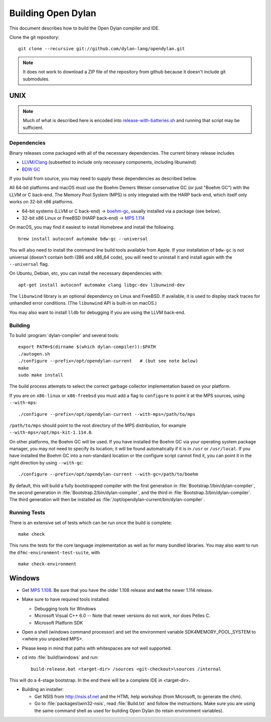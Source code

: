 *******************
Building Open Dylan
*******************

This document describes how to build the Open Dylan compiler and IDE.

Clone the git repository::

  git clone --recursive git://github.com/dylan-lang/opendylan.git

.. note:: It does not work to download a ZIP file of the repository from github
   because it doesn't include git submodules.


UNIX
====

.. note:: Much of what is described here is encoded into
          `release-with-batteries.sh
          <https://github.com/dylan-lang/opendylan/blob/master/build/unix/release-with-batteries.sh>`_
          and running that script may be sufficient.

Dependencies
------------

Binary releases come packaged with all of the necessary dependencies. The
current binary release includes

- `LLVM/Clang <https://github.com/llvm/llvm-project>`_ (subsetted to include
  only necessary components, including libunwind)
- `BDW GC <https://github.com/ivmai/bdwgc>`_

If you build from source, you may need to supply these dependencies as
described below.

All 64-bit platforms and macOS must use the Boehm Demers Weiser conservative GC
(or just "Boehm GC") with the LLVM or C back-end. The Memory Pool System (MPS)
is only integrated with the HARP back-end, which itself only works on 32-bit
x86 platforms.

* 64-bit systems (LLVM or C back-end) -> `boehm-gc
  <https://github.com/ivmai/bdwgc>`_, usually installed via a package (see
  below).
* 32-bit x86 Linux or FreeBSD (HARP back-end) -> `MPS 1.114
  <http://www.ravenbrook.com/project/mps/release/1.114.0/>`_

On macOS, you may find it easiest to install Homebrew and install
the following::

    brew install autoconf automake bdw-gc --universal

You will also need to install the command line build tools available from
Apple. If your installation of ``bdw-gc`` is not universal (doesn't contain
both i386 and x86_64 code), you will need to uninstall it and install again
with the ``--universal`` flag.

On Ubuntu, Debian, etc, you can install the necessary dependencies
with::

    apt-get install autoconf automake clang libgc-dev libunwind-dev

The ``libunwind`` library is an optional dependency on Linux and
FreeBSD. If available, it is used to display stack traces for
unhandled error conditions. (The ``libunwind`` API is built-in on
macOS.)

You may also want to install ``lldb`` for debugging if you are using the LLVM
back-end.

Building
--------

To build :program:`dylan-compiler` and several tools::

  export PATH=$(dirname $(which dylan-compiler)):$PATH
  ./autogen.sh
  ./configure --prefix=/opt/opendylan-current   # (but see note below)
  make
  sudo make install

The build process attempts to select the correct garbage collector
implementation based on your platform.

If you are on ``x86-linux`` or ``x86-freebsd`` you must add a flag to
``configure`` to point it at the MPS sources, using ``--with-mps``::

  ./configure --prefix=/opt/opendylan-current --with-mps=/path/to/mps

``/path/to/mps`` should point to the root directory of the MPS
distribution, for example ``--with-mps=/opt/mps-kit-1.114.0``.

On other platforms, the Boehm GC will be used. If you have installed
the Boehm GC via your operating system package manager, you may not
need to specify its location; it will be found automatically if it is
in ``/usr`` or ``/usr/local``. If you have installed the Boehm GC into
a non-standard location or the configure script cannot find it, you
can point it in the right direction by using ``--with-gc``::

  ./configure --prefix=/opt/opendylan-current --with-gc=/path/to/boehm

By default, this will build a fully bootstrapped compiler with the first
generation in :file:`Bootstrap.1/bin/dylan-compiler`, the second generation in
:file:`Bootstrap.2/bin/dylan-compiler`, and the third in
:file:`Bootstrap.3/bin/dylan-compiler`. The third generation will then be
installed as :file:`/opt/opendylan-current/bin/dylan-compiler`.

Running Tests
-------------

There is an extensive set of tests which can be run once the build is
complete::

  make check

This runs the tests for the core language implementation as well as for many
bundled libraries. You may also want to run the
``dfmc-environment-test-suite``, with ::

  make check-environment

Windows
=======

* Get `MPS 1.108
  <http://www.ravenbrook.com/project/mps/release/1.108.0/>`_. Be sure
  that you have the older 1.108 release and **not** the newer 1.114
  release.

* Make sure to have required tools installed:

  - Debugging tools for Windows
  - Microsoft Visual C++ 6.0 -- Note that newer versions do not work, nor does
    Pelles C.
  - Microsoft Platform SDK

* Open a shell (windows command processor) and set the environment
  variable SDK4MEMORY_POOL_SYSTEM to <where you unpacked MPS>.

* Please keep in mind that paths with whitespaces are not well supported.

* cd into :file:`build\\windows` and run::

    build-release.bat <target-dir> /sources <git-checkout>\sources /internal

This will do a 4-stage bootstrap.  In the end there will be a complete
IDE in <target-dir>.

* Building an installer:

  * Get NSIS from http://nsis.sf.net and the HTML help workshop (from
    Microsoft, to generate the chm).

  * Go to :file:`packages\\win32-nsis`, read :file:`Build.txt` and follow the
    instructions. Make sure you are using the same command shell as used for
    building Open Dylan (to retain environment variables).

